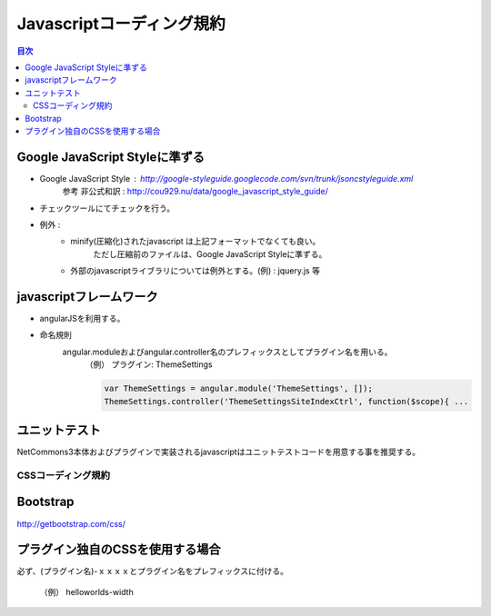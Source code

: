 #############################
 Javascriptコーディング規約
#############################

.. contents:: 目次
	:local:


========================================
Google JavaScript Styleに準ずる
========================================

* Google JavaScript Style : http://google-styleguide.googlecode.com/svn/trunk/jsoncstyleguide.xml
	参考 非公式和訳 : http://cou929.nu/data/google_javascript_style_guide/

* チェックツールにてチェックを行う。

* 例外 :
	* minify(圧縮化)されたjavascript は上記フォーマットでなくても良い。
		ただし圧縮前のファイルは、Google JavaScript Styleに準ずる。

	* 外部のjavascriptライブラリについては例外とする。(例) : jquery.js 等

========================================
javascriptフレームワーク
========================================

* angularJSを利用する。

* 命名規則
	angular.moduleおよびangular.controller名のプレフィックスとしてプラグイン名を用いる。
		（例）  プラグイン: ThemeSettings

		.. code-block:: javascript

			var ThemeSettings = angular.module('ThemeSettings', []);
			ThemeSettings.controller('ThemeSettingsSiteIndexCtrl', function($scope){ ...

========================================
ユニットテスト
========================================

NetCommons3本体およびプラグインで実装されるjavascriptはユニットテストコードを用意する事を推奨する。


*****************************
CSSコーディング規約
*****************************

.. contents::
	:local:

========================================
Bootstrap
========================================

http://getbootstrap.com/css/

========================================
プラグイン独自のCSSを使用する場合
========================================

必ず、(プラグイン名)-ｘｘｘｘとプラグイン名をプレフィックスに付ける。

	（例） helloworlds-width
